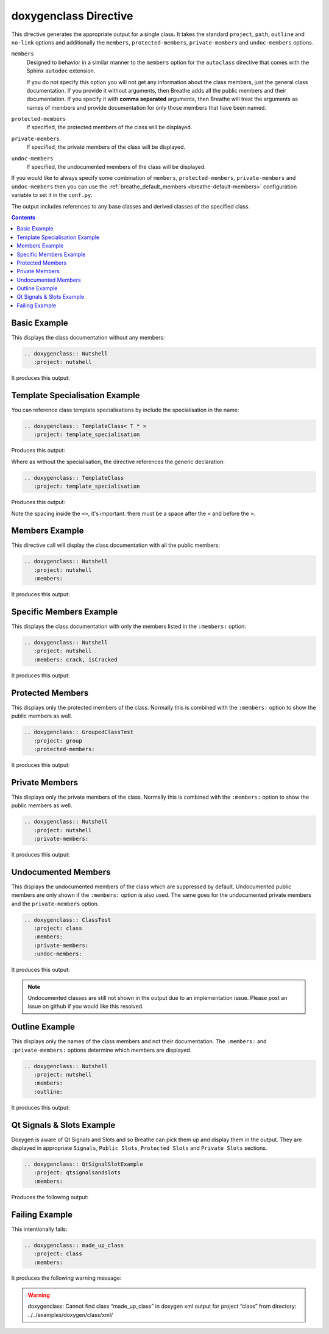 
.. _class-example:

doxygenclass Directive
======================

This directive generates the appropriate output for a single class. It takes the
standard ``project``, ``path``, ``outline`` and ``no-link`` options and
additionally the ``members``, ``protected-members``, ``private-members`` and
``undoc-members`` options.

``members``
   Designed to behavior in a similar manner to the ``members`` option for the
   ``autoclass`` directive that comes with the Sphinx ``autodoc`` extension.

   If you do not specify this option you will not get any information about the
   class members, just the general class documentation. If you provide it
   without arguments, then Breathe adds all the public members and their
   documentation.  If you specify it with **comma separated** arguments, then
   Breathe will treat the arguments as names of members and provide
   documentation for only those members that have been named.

``protected-members``
   If specified, the protected members of the class will be displayed.

``private-members``
   If specified, the private members of the class will be displayed.

``undoc-members``
   If specified, the undocumented members of the class will be displayed.

If you would like to always specify some combination of ``members``,
``protected-members``, ``private-members`` and ``undoc-members`` then you can
use the :ref:`breathe_default_members <breathe-default-members>` configuration
variable to set it in the ``conf.py``.

The output includes references to any base classes and derived classes of the
specified class.

.. contents::


Basic Example
-------------

.. cpp:namespace:: @ex_class_basic

This displays the class documentation without any members:

.. code-block:: rst

   .. doxygenclass:: Nutshell
      :project: nutshell

It produces this output:

.. doxygenclass:: Nutshell
   :project: nutshell


Template Specialisation Example
-------------------------------

.. cpp:namespace:: @ex_class_template_spec

You can reference class template specialisations by include the specialisation
in the name:

.. code-block:: rst

   .. doxygenclass:: TemplateClass< T * >
      :project: template_specialisation

Produces this output:

.. doxygenclass:: TemplateClass< T * >
   :project: template_specialisation

Where as without the specialisation, the directive references the generic
declaration:

.. code-block:: rst

   .. doxygenclass:: TemplateClass
      :project: template_specialisation

Produces this output:

.. doxygenclass:: TemplateClass
   :project: template_specialisation

Note the spacing inside the ``<>``, it's important: there must be a
space after the ``<`` and before the ``>``.

Members Example
---------------

.. cpp:namespace:: @ex_class_members

This directive call will display the class documentation with all the public
members:

.. code-block:: rst

   .. doxygenclass:: Nutshell
      :project: nutshell
      :members:

It produces this output:

.. doxygenclass:: Nutshell
   :project: nutshell
   :members:


Specific Members Example
------------------------

.. cpp:namespace:: @ex_class_members_specific

This displays the class documentation with only the members listed in the
``:members:`` option:

.. code-block:: rst

   .. doxygenclass:: Nutshell
      :project: nutshell
      :members: crack, isCracked

It produces this output:

.. doxygenclass:: Nutshell
   :project: nutshell
   :members: crack, isCracked


Protected Members
-----------------

.. cpp:namespace:: @ex_class_members_protected

This displays only the protected members of the class. Normally this is combined
with the ``:members:`` option to show the public members as well.

.. code-block:: rst

   .. doxygenclass:: GroupedClassTest
      :project: group
      :protected-members:

It produces this output:

.. doxygenclass:: GroupedClassTest
   :project: group
   :protected-members:


Private Members
---------------

.. cpp:namespace:: @ex_class_members_private

This displays only the private members of the class. Normally this is combined
with the ``:members:`` option to show the public members as well.

.. code-block:: rst

   .. doxygenclass:: Nutshell
      :project: nutshell
      :private-members:

It produces this output:

.. doxygenclass:: Nutshell
   :project: nutshell
   :private-members:

Undocumented Members
--------------------

.. cpp:namespace:: @ex_class_members_undocumented

This displays the undocumented members of the class which are suppressed by
default. Undocumented public members are only shown if the ``:members:`` option
is also used. The same goes for the undocumented private members and the
``private-members`` option.

.. code-block:: rst

   .. doxygenclass:: ClassTest
      :project: class
      :members:
      :private-members:
      :undoc-members:

It produces this output:

.. doxygenclass:: ClassTest
   :project: classtest
   :members:
   :private-members:
   :undoc-members:

.. note::

   Undocumented classes are still not shown in the output due to an implementation
   issue. Please post an issue on github if you would like this resolved.

Outline Example
---------------

.. cpp:namespace:: @ex_class_outline

This displays only the names of the class members and not their
documentation. The ``:members:`` and ``:private-members:`` options determine
which members are displayed.

.. code-block:: rst

   .. doxygenclass:: Nutshell
      :project: nutshell
      :members:
      :outline:

It produces this output:

.. doxygenclass:: Nutshell
   :project: nutshell
   :members:
   :outline:


Qt Signals & Slots Example
--------------------------

.. cpp:namespace:: @ex_class_qt

Doxygen is aware of Qt Signals and Slots and so Breathe can pick them up and
display them in the output. They are displayed in appropriate ``Signals``,
``Public Slots``, ``Protected Slots`` and ``Private Slots`` sections.

.. code-block:: rst

   .. doxygenclass:: QtSignalSlotExample
      :project: qtsignalsandslots
      :members:

Produces the following output:

.. doxygenclass:: QtSignalSlotExample
   :project: qtsignalsandslots
   :members:

Failing Example
---------------

.. cpp:namespace:: @ex_class_failing

This intentionally fails:

.. code-block:: rst

   .. doxygenclass:: made_up_class
      :project: class
      :members:

It produces the following warning message:

.. warning:: doxygenclass: Cannot find class “made_up_class” in doxygen xml
   output for project “class” from directory: ../../examples/doxygen/class/xml/


